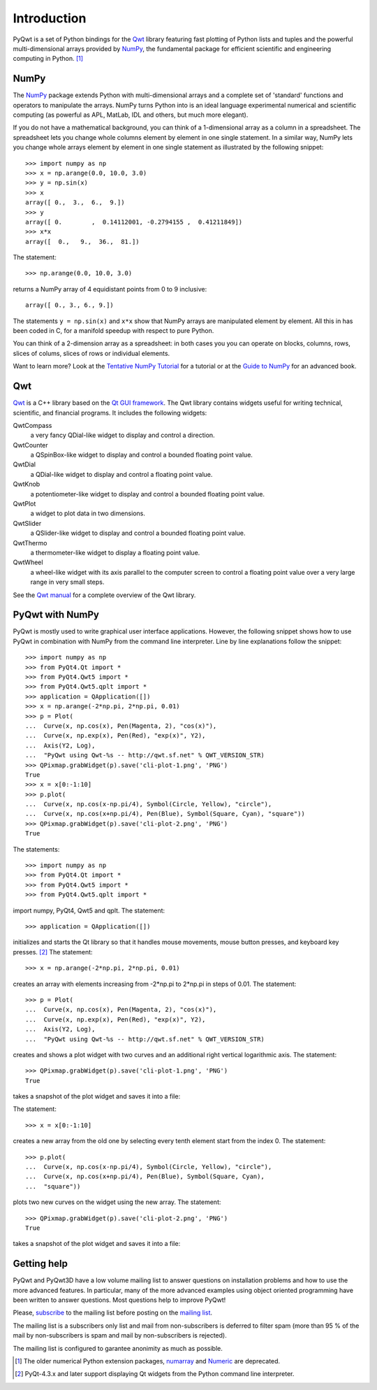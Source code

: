 Introduction
************

PyQwt is a set of Python bindings for the
`Qwt <http://qwt.sourceforge.net>`_
library featuring fast plotting of Python lists and tuples and the
powerful multi-dimensional arrays provided by
`NumPy <http://numpy.scipy.org>`_, the fundamental package for
efficient scientific and engineering computing in Python. [#]_


NumPy
=====

The `NumPy <http://numpy.scipy.org>`_ package extends Python with 
multi-dimensional arrays and a complete set of 'standard' functions 
and operators to manipulate the arrays. NumPy turns Python into is an
ideal language experimental numerical and scientific computing (as
powerful as APL, MatLab, IDL and others, but much more elegant).

If you do not have a mathematical background, you can think of a
1-dimensional array as a column in a spreadsheet.  The spreadsheet
lets you change whole columns element by element in one single
statement. In a similar way, NumPy lets you change whole arrays
element by element in one single statement as illustrated by the
following snippet::

   >>> import numpy as np
   >>> x = np.arange(0.0, 10.0, 3.0)
   >>> y = np.sin(x)
   >>> x
   array([ 0.,  3.,  6.,  9.])
   >>> y
   array([ 0.        ,  0.14112001, -0.2794155 ,  0.41211849])
   >>> x*x
   array([  0.,   9.,  36.,  81.])  

The statement::

   >>> np.arange(0.0, 10.0, 3.0)

returns a NumPy array of 4 equidistant points from 0 to 9 inclusive::

   array([ 0., 3., 6., 9.])

The statements ``y = np.sin(x)`` and ``x*x`` show that NumPy
arrays are manipulated element by element.
All this in has been coded in C, for a manifold speedup with respect
to pure Python.

You can think of a 2-dimension array as a spreadsheet: in both cases
you you can operate on blocks, columns, rows, slices of colums, slices
of rows or individual elements. 

Want to learn more?
Look at the
`Tentative NumPy Tutorial
<http://www.scipy.org/Tentative_NumPy_Tutorial>`_
for a tutorial or at the
`Guide to NumPy
<http://www.tramy.us/numpybook.pdf>`_
for an advanced book.


Qwt
===

`Qwt <http://qwt.sourceforge.net>`_ is a C++ library based on the
`Qt GUI framework <http://trolltech.com/products/qt>`_. 
The Qwt library contains widgets useful for writing technical,
scientific, and financial programs.
It includes the following widgets:

QwtCompass
   a very fancy QDial-like widget to display and control a direction.
QwtCounter
   a QSpinBox-like widget to display and control a bounded floating
   point value. 
QwtDial
   a QDial-like widget to display and control a floating point value.
QwtKnob
   a potentiometer-like widget to display and control a bounded
   floating point value. 
QwtPlot
   a widget to plot data in two dimensions.
QwtSlider
   a QSlider-like widget to display and control a bounded floating
   point value.
QwtThermo
   a thermometer-like widget to display a floating point value. 
QwtWheel
   a wheel-like widget with its axis parallel to the computer screen
   to control a floating point value over a very large range in very
   small steps.

See the `Qwt manual <http://qwt.sourceforge.net>`_ for a complete
overview of the Qwt library. 


PyQwt with NumPy
================

PyQwt is mostly used to write graphical user interface applications.
However, the following snippet shows how to use PyQwt in combination
with NumPy from the command line interpreter.
Line by line explanations follow the snippet::

   >>> import numpy as np
   >>> from PyQt4.Qt import *
   >>> from PyQt4.Qwt5 import *
   >>> from PyQt4.Qwt5.qplt import *
   >>> application = QApplication([])
   >>> x = np.arange(-2*np.pi, 2*np.pi, 0.01)
   >>> p = Plot(
   ...  Curve(x, np.cos(x), Pen(Magenta, 2), "cos(x)"),
   ...  Curve(x, np.exp(x), Pen(Red), "exp(x)", Y2),
   ...  Axis(Y2, Log),
   ...  "PyQwt using Qwt-%s -- http://qwt.sf.net" % QWT_VERSION_STR)
   >>> QPixmap.grabWidget(p).save('cli-plot-1.png', 'PNG')
   True
   >>> x = x[0:-1:10]
   >>> p.plot(
   ...  Curve(x, np.cos(x-np.pi/4), Symbol(Circle, Yellow), "circle"),
   ...  Curve(x, np.cos(x+np.pi/4), Pen(Blue), Symbol(Square, Cyan), "square"))
   >>> QPixmap.grabWidget(p).save('cli-plot-2.png', 'PNG')
   True

The statements::

   >>> import numpy as np
   >>> from PyQt4.Qt import *
   >>> from PyQt4.Qwt5 import *
   >>> from PyQt4.Qwt5.qplt import *

import numpy, PyQt4, Qwt5 and qplt.
The statement::

   >>> application = QApplication([])

initializes and starts the Qt library so that it handles mouse
movements, mouse button presses, and keyboard key presses. [#]_
The statement::

   >>> x = np.arange(-2*np.pi, 2*np.pi, 0.01)

creates an array with elements increasing from -2*np.pi to 2*np.pi in
steps of 0.01.
The statement::

   >>> p = Plot(
   ...  Curve(x, np.cos(x), Pen(Magenta, 2), "cos(x)"),
   ...  Curve(x, np.exp(x), Pen(Red), "exp(x)", Y2),
   ...  Axis(Y2, Log),
   ...  "PyQwt using Qwt-%s -- http://qwt.sf.net" % QWT_VERSION_STR)

creates and shows a plot widget with two curves and an additional
right vertical logarithmic axis.
The statement::

   >>> QPixmap.grabWidget(p).save('cli-plot-1.png', 'PNG')
   True

takes a snapshot of the plot widget and saves it into a file:

.. image:: cli-plot-1.png 

The statement::

   >>> x = x[0:-1:10]

creates a new array from the old one by selecting every tenth element
start from the index 0.
The statement::

   >>> p.plot(
   ...  Curve(x, np.cos(x-np.pi/4), Symbol(Circle, Yellow), "circle"),
   ...  Curve(x, np.cos(x+np.pi/4), Pen(Blue), Symbol(Square, Cyan),
   ...  "square"))

plots two new curves on the widget using the new array.
The statement::

   >>> QPixmap.grabWidget(p).save('cli-plot-2.png', 'PNG')
   True

takes a snapshot of the plot widget and saves it into a file:

.. image:: cli-plot-2.png

.. _getting-help:

Getting help
============

PyQwt and PyQwt3D have a low volume mailing list to answer questions
on installation problems and how to use the more advanced features.
In particular, many of the more advanced examples using object
oriented programming have been written to answer questions.
Most questions help to improve PyQwt!

Please,
`subscribe <http://lists.sourceforge.net/lists/listinfo/pyqwt-users>`_
to the mailing list before posting on the
`mailing list <mailto:pyqwt-users@lists.sourceforge.net>`_.

The mailing list is a subscribers only list and mail from
non-subscribers is deferred to filter spam (more than 95 % of the mail
by non-subscribers is spam and mail by non-subscribers is rejected).

The mailing list is configured to garantee anonimity as much as
possible. 


.. [#] The older numerical Python extension packages,
       `numarray
       <http://www.stsci.edu/resources/software_hardware/numarray>`_ 
       and
       `Numeric <http://numpy.scipy.org/>`_
       are deprecated.

.. [#] PyQt-4.3.x and later support displaying Qt widgets from the
       Python command line interpreter.